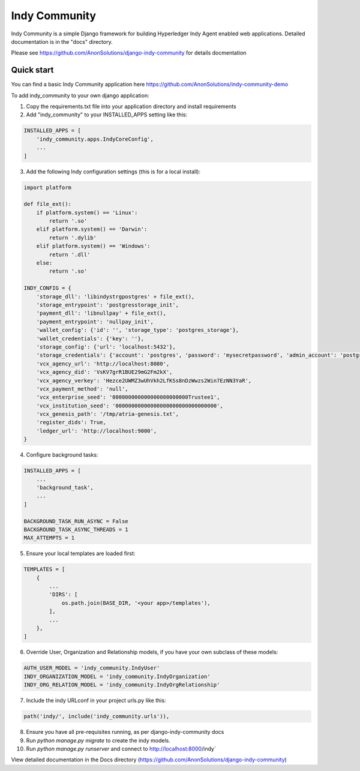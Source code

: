 ==============
Indy Community
==============

Indy Community is a simple Django framework for building
Hyperledger Indy Agent enabled web applications.
Detailed documentation is in the "docs" directory.

Please see https://github.com/AnonSolutions/django-indy-community for details docmentation


Quick start
-----------

You can find a basic Indy Community application here https://github.com/AnonSolutions/indy-community-demo

To add indy_community to your own django application:

1. Copy the requirements.txt file into your application directory and install requirements

2. Add "indy_community" to your INSTALLED_APPS setting like this:

.. code-block:: python

        INSTALLED_APPS = [
            'indy_community.apps.IndyCoreConfig',
            ...
        ]

3. Add the following Indy configuration settings (this is for a local install):

.. code-block:: python

        import platform

        def file_ext():
            if platform.system() == 'Linux':
                return '.so'
            elif platform.system() == 'Darwin':
                return '.dylib'
            elif platform.system() == 'Windows':
                return '.dll'
            else:
                return '.so'

        INDY_CONFIG = {
            'storage_dll': 'libindystrgpostgres' + file_ext(),
            'storage_entrypoint': 'postgresstorage_init',
            'payment_dll': 'libnullpay' + file_ext(),
            'payment_entrypoint': 'nullpay_init',
            'wallet_config': {'id': '', 'storage_type': 'postgres_storage'},
            'wallet_credentials': {'key': ''},
            'storage_config': {'url': 'localhost:5432'},
            'storage_credentials': {'account': 'postgres', 'password': 'mysecretpassword', 'admin_account': 'postgres', 'admin_password': 'mysecretpassword'},
            'vcx_agency_url': 'http://localhost:8080',
            'vcx_agency_did': 'VsKV7grR1BUE29mG2Fm2kX',
            'vcx_agency_verkey': 'Hezce2UWMZ3wUhVkh2LfKSs8nDzWwzs2Win7EzNN3YaR',
            'vcx_payment_method': 'null',
            'vcx_enterprise_seed': '000000000000000000000000Trustee1',
            'vcx_institution_seed': '00000000000000000000000000000000',
            'vcx_genesis_path': '/tmp/atria-genesis.txt',
            'register_dids': True,
            'ledger_url': 'http://localhost:9000',
        }

4. Configure background tasks:

.. code-block:: python

        INSTALLED_APPS = [
            ...
            'background_task',
            ...
        ]

        BACKGROUND_TASK_RUN_ASYNC = False
        BACKGROUND_TASK_ASYNC_THREADS = 1
        MAX_ATTEMPTS = 1

5. Ensure your local templates are loaded first:

.. code-block:: python

        TEMPLATES = [
            {
                ...
                'DIRS': [
                    os.path.join(BASE_DIR, '<your app>/templates'),
                ],
                ...
            },
        ]

6. Override User, Organization and Relationship models, if you have your own subclass of these models:

.. code-block:: python

        AUTH_USER_MODEL = 'indy_community.IndyUser'
        INDY_ORGANIZATION_MODEL = 'indy_community.IndyOrganization'
        INDY_ORG_RELATION_MODEL = 'indy_community.IndyOrgRelationship'

7. Include the indy URLconf in your project urls.py like this:

.. code-block:: python

        path('indy/', include('indy_community.urls')),

8. Ensure you have all pre-requisites running, as per django-indy-community docs

9. Run `python manage.py migrate` to create the indy models.

10. Run `python manage.py runserver` and connect to http://localhost:8000/indy`


View detailed documentation in the Docs directory (https://github.com/AnonSolutions/django-indy-community)

